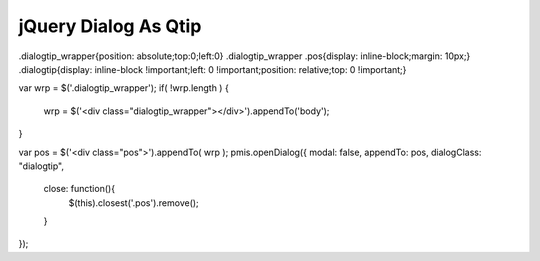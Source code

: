 .. _jquery-dialog-as-qtip:

=====================
jQuery Dialog As Qtip
=====================


.dialogtip_wrapper{position: absolute;top:0;left:0}
.dialogtip_wrapper .pos{display: inline-block;margin: 10px;}
.dialogtip{display: inline-block !important;left: 0 !important;position: relative;top: 0 !important;}

var wrp = $('.dialogtip_wrapper');
if( !wrp.length ) {    
    wrp = $('<div class="dialogtip_wrapper"></div>').appendTo('body');
}

var pos = $('<div class="pos">').appendTo( wrp );
pmis.openDialog({ modal: false, appendTo: pos, dialogClass: "dialogtip", 
    close: function(){
        $(this).closest('.pos').remove();
    } 
});
